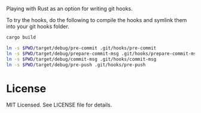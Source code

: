 Playing with Rust as an option for writing git hooks.

To try the hooks, do the following to compile the hooks and symlink
them into your git hooks folder.

#+BEGIN_SRC sh
cargo build

ln -s $PWD/target/debug/pre-commit .git/hooks/pre-commit
ln -s $PWD/target/debug/prepare-commit-msg .git/hooks/prepare-commit-msg
ln -s $PWD/target/debug/commit-msg .git/hooks/commit-msg
ln -s $PWD/target/debug/pre-push .git/hooks/pre-push
#+END_SRC

* License

MIT Licensed. See LICENSE file for details.
